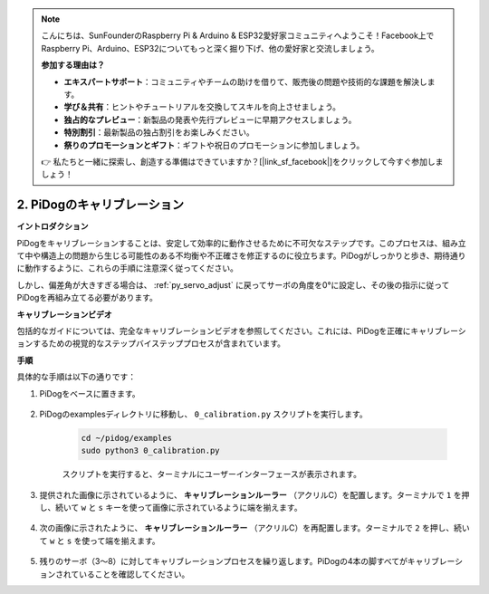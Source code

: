 .. note::

    こんにちは、SunFounderのRaspberry Pi & Arduino & ESP32愛好家コミュニティへようこそ！Facebook上でRaspberry Pi、Arduino、ESP32についてもっと深く掘り下げ、他の愛好家と交流しましょう。

    **参加する理由は？**

    - **エキスパートサポート**：コミュニティやチームの助けを借りて、販売後の問題や技術的な課題を解決します。
    - **学び＆共有**：ヒントやチュートリアルを交換してスキルを向上させましょう。
    - **独占的なプレビュー**：新製品の発表や先行プレビューに早期アクセスしましょう。
    - **特別割引**：最新製品の独占割引をお楽しみください。
    - **祭りのプロモーションとギフト**：ギフトや祝日のプロモーションに参加しましょう。

    👉 私たちと一緒に探索し、創造する準備はできていますか？[|link_sf_facebook|]をクリックして今すぐ参加しましょう！

2. PiDogのキャリブレーション
=============================

**イントロダクション**

PiDogをキャリブレーションすることは、安定して効率的に動作させるために不可欠なステップです。このプロセスは、組み立て中や構造上の問題から生じる可能性のある不均衡や不正確さを修正するのに役立ちます。PiDogがしっかりと歩き、期待通りに動作するように、これらの手順に注意深く従ってください。

.. raw:: html

   <video width="600" loop autoplay muted>
      <source src="../_static/video/calibrate_before.mp4" type="video/mp4">
      お使いのブラウザはビデオタグをサポートしていません。
   </video>


しかし、偏差角が大きすぎる場合は、 :ref:`py_servo_adjust` に戻ってサーボの角度を0°に設定し、その後の指示に従ってPiDogを再組み立てる必要があります。

**キャリブレーションビデオ**

包括的なガイドについては、完全なキャリブレーションビデオを参照してください。これには、PiDogを正確にキャリブレーションするための視覚的なステップバイステッププロセスが含まれています。

.. raw:: html

    <iframe width="700" height="500" src="https://www.youtube.com/embed/witCWeoHTdk?si=g8_RZDUkfjdwbLZu&amp;start=871&end=1160" title="YouTube video player" frameborder="0" allow="accelerometer; autoplay; clipboard-write; encrypted-media; gyroscope; picture-in-picture; web-share" allowfullscreen></iframe>

**手順**

具体的な手順は以下の通りです：

#. PiDogをベースに置きます。

    .. image:: img/place-pidog.JPG

#. PiDogのexamplesディレクトリに移動し、 ``0_calibration.py`` スクリプトを実行します。

    .. raw:: html

        <run></run>

    .. code-block::

        cd ~/pidog/examples
        sudo python3 0_calibration.py
        
    スクリプトを実行すると、ターミナルにユーザーインターフェースが表示されます。

    .. image:: img/calibration_1.png

#. 提供された画像に示されているように、 **キャリブレーションルーラー** （アクリルC）を配置します。ターミナルで ``1`` を押し、続いて ``w`` と ``s`` キーを使って画像に示されているように端を揃えます。

    .. image:: img/CALI-1.2.png

#. 次の画像に示されたように、 **キャリブレーションルーラー** （アクリルC）を再配置します。ターミナルで ``2`` を押し、続いて ``w`` と ``s`` を使って端を揃えます。

    .. image:: img/CALI-2.2.png

5. 残りのサーボ（3〜8）に対してキャリブレーションプロセスを繰り返します。PiDogの4本の脚すべてがキャリブレーションされていることを確認してください。
